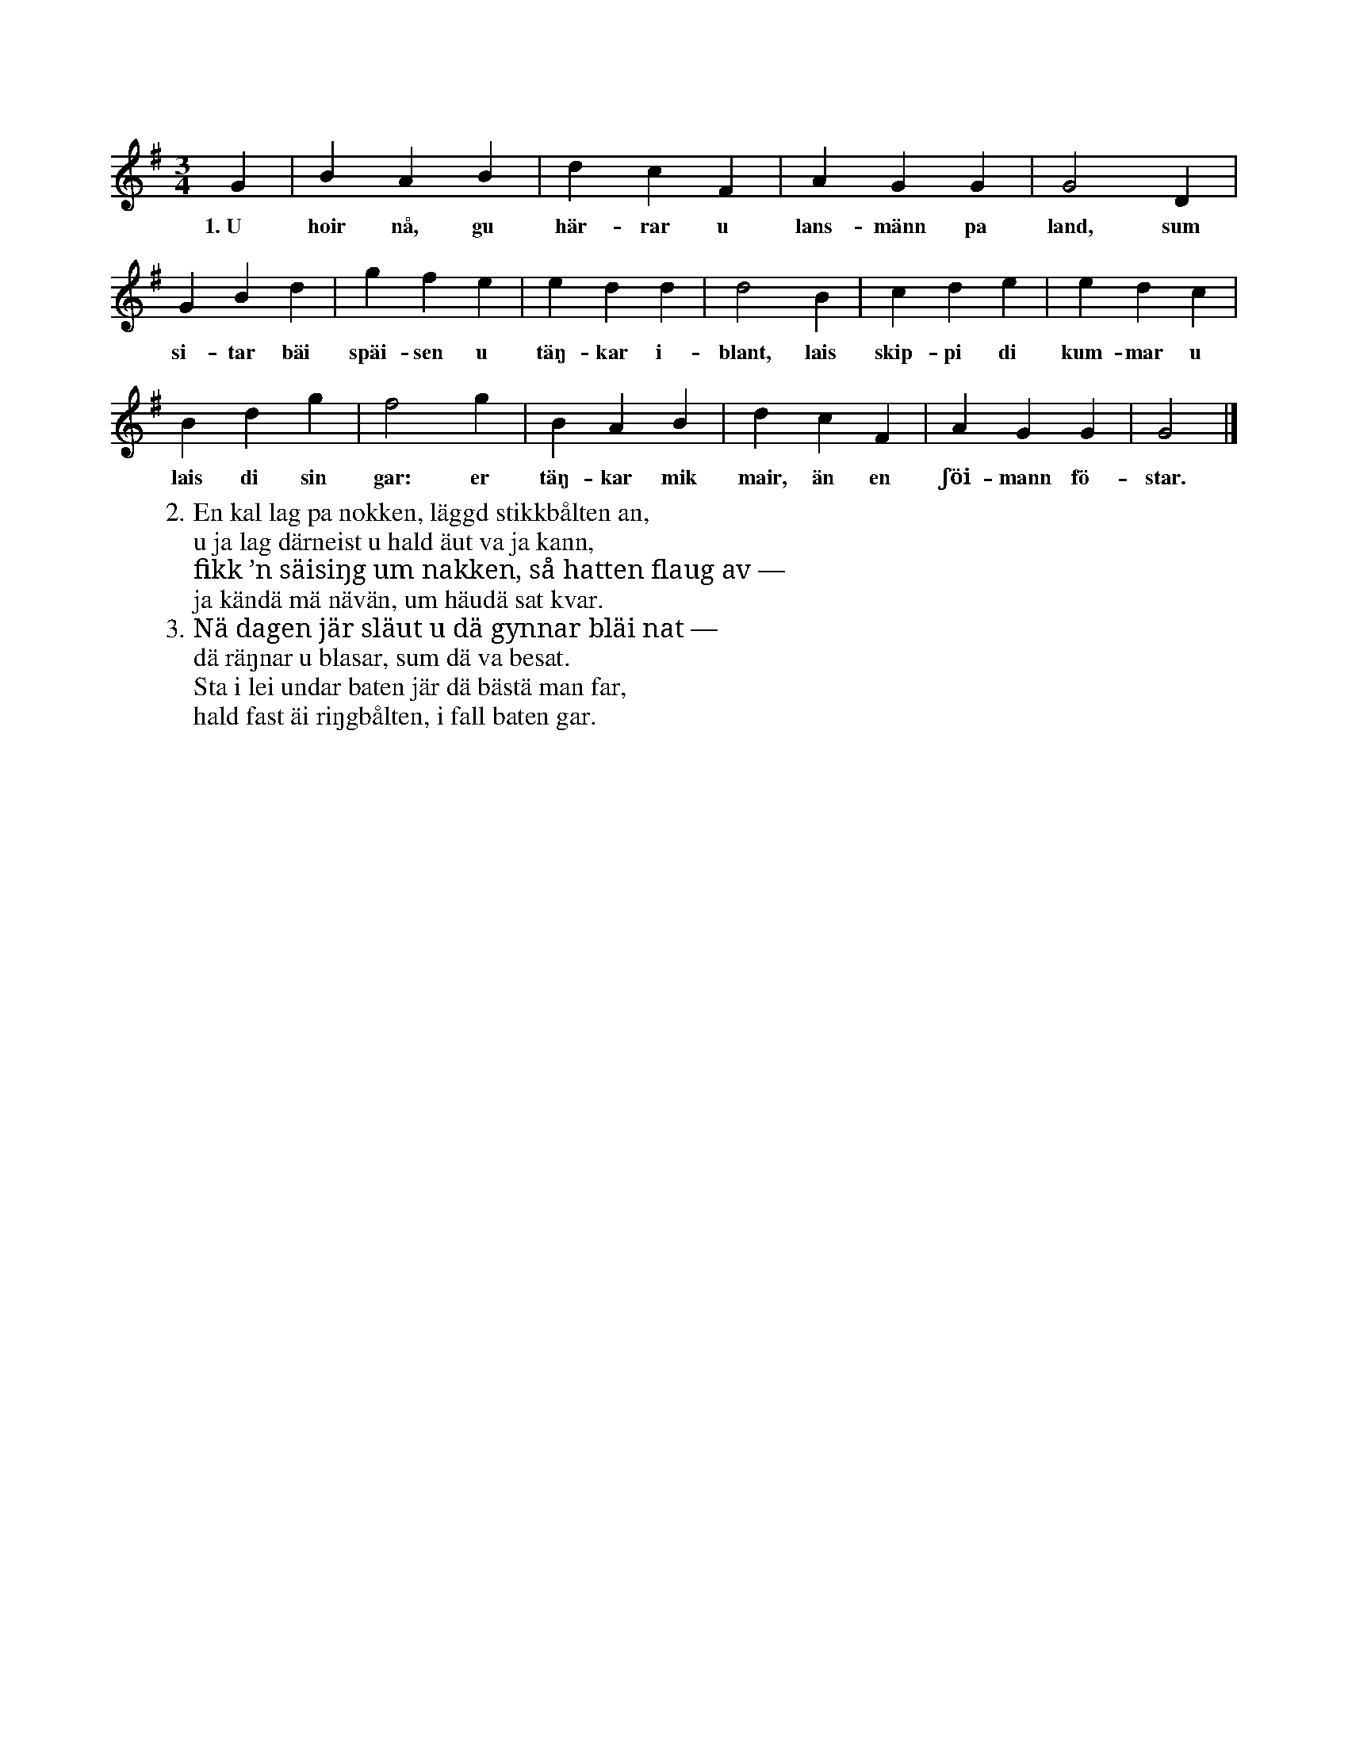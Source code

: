 X:131
T:
S:Uppt. efter sjökapten N. P. Ahlström, Klintehamn.
M:3/4
L:1/4
K:G
G|BAB|dcF|AGG|G2D|
w:1.~U hoir nå, gu här-rar u lans-männ pa land, sum
GBd|gfe|edd|d2B|cde|edc|
w:si-tar bäi späi-sen u täŋ-kar i-blant, lais skip-pi di kum-mar u
Bdg|f2g|BAB|dcF|AGG|G2|]
w:lais di sin gar: er täŋ-kar mik mair, än en ʃöi-mann fö-star.
W:2. En kal lag pa nokken, läggd stikkbålten an,
W:   u ja lag därneist u hald äut va ja kann,
W:   fikk ’n säisiŋg um nakken, så hatten flaug av —
W:   ja kändä mä nävän, um häudä sat kvar.
W:3. Nä dagen jär släut u dä gynnar bläi nat —
W:   dä räŋnar u blasar, sum dä va besat.
W:   Sta i lei undar baten jär dä bästä man far,
W:   hald fast äi riŋgbålten, i fall baten gar.
